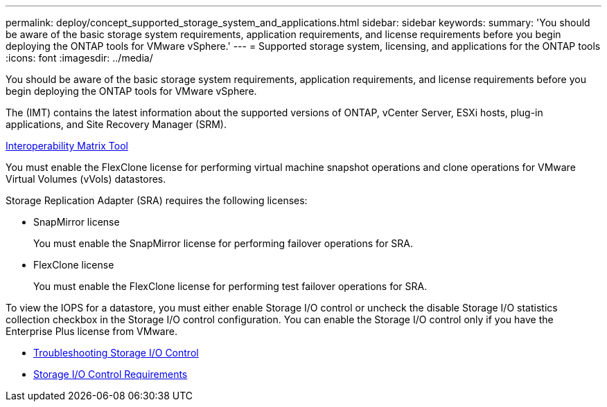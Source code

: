 ---
permalink: deploy/concept_supported_storage_system_and_applications.html
sidebar: sidebar
keywords: 
summary: 'You should be aware of the basic storage system requirements, application requirements, and license requirements before you begin deploying the ONTAP tools for VMware vSphere.'
---
= Supported storage system, licensing, and applications for the ONTAP tools
:icons: font
:imagesdir: ../media/

[.lead]
You should be aware of the basic storage system requirements, application requirements, and license requirements before you begin deploying the ONTAP tools for VMware vSphere.

The (IMT) contains the latest information about the supported versions of ONTAP, vCenter Server, ESXi hosts, plug-in applications, and Site Recovery Manager (SRM).

https://mysupport.netapp.com/matrix/[Interoperability Matrix Tool]

You must enable the FlexClone license for performing virtual machine snapshot operations and clone operations for VMware Virtual Volumes (vVols) datastores.

Storage Replication Adapter (SRA) requires the following licenses:

* SnapMirror license
+
You must enable the SnapMirror license for performing failover operations for SRA.

* FlexClone license
+
You must enable the FlexClone license for performing test failover operations for SRA.

To view the IOPS for a datastore, you must either enable Storage I/O control or uncheck the disable Storage I/O statistics collection checkbox in the Storage I/O control configuration. You can enable the Storage I/O control only if you have the Enterprise Plus license from VMware.

* https://kb.vmware.com/s/article/1022091[Troubleshooting Storage I/O Control]
* https://docs.vmware.com/en/VMware-vSphere/6.5/com.vmware.vsphere.resmgmt.doc/GUID-37CC0E44-7BC7-479C-81DC-FFFC21C1C4E3.html[Storage I/O Control Requirements]
